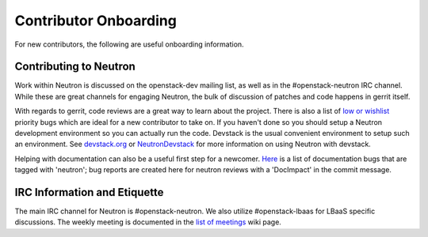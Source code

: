 Contributor Onboarding
======================

For new contributors, the following are useful onboarding information.

Contributing to Neutron
-----------------------

Work within Neutron is discussed on the openstack-dev mailing list, as well as in the
#openstack-neutron IRC channel. While these are great channels for engaging Neutron,
the bulk of discussion of patches and code happens in gerrit itself.

With regards to gerrit, code reviews are a great way to learn about the project. There
is also a list of `low or wishlist <https://bugs.launchpad.net/neutron/+bugs?field.searchtext=&orderby=-importance&field.status%3Alist=NEW&field.status%3Alist=CONFIRMED&field.status%3Alist=TRIAGED&field.status%3Alist=INPROGRESS&field.status%3Alist=FIXCOMMITTED&field.status%3Alist=INCOMPLETE_WITH_RESPONSE&field.status%3Alist=INCOMPLETE_WITHOUT_RESPONSE&field.importance%3Alist=LOW&field.importance%3Alist=WISHLIST&assignee_option=any&field.assignee=&field.bug_reporter=&field.bug_commenter=&field.subscriber=&field.structural_subscriber=&field.tag=&field.tags_combinator=ANY&field.has_cve.used=&field.omit_dupes.used=&field.omit_dupes=on&field.affects_me.used=&field.has_patch.used=&field.has_branches.used=&field.has_branches=on&field.has_no_branches.used=&field.has_no_branches=on&field.has_blueprints.used=&field.has_blueprints=on&field.has_no_blueprints.used=&field.has_no_blueprints=on&search=Search>`_ priority bugs which are ideal for a new contributor to take
on. If you haven't done so you should setup a Neutron development environment so you
can actually run the code. Devstack is the usual convenient environment to setup such
an environment. See `devstack.org <http://devstack.org/>`_ or `NeutronDevstack <https://wiki.openstack.org/wiki/NeutronDevstack#Basic_Setup>`_
for more information on using Neutron with devstack.

Helping with documentation can also be a useful first step for a newcomer. `Here <https://bugs.launchpad.net/openstack-manuals/+bugs?field.tag=neutron>`_
is a list of documentation bugs that are tagged with 'neutron'; bug reports are created
here for neutron reviews with a 'DocImpact' in the commit message.

IRC Information and Etiquette
-----------------------------

The main IRC channel for Neutron is #openstack-neutron. We also utilize #openstack-lbaas
for LBaaS specific discussions. The weekly meeting is documented in the `list of meetings <https://wiki.openstack.org/wiki/Meetings#OpenStack_Networking_.28Neutron.29>`_ wiki page.
